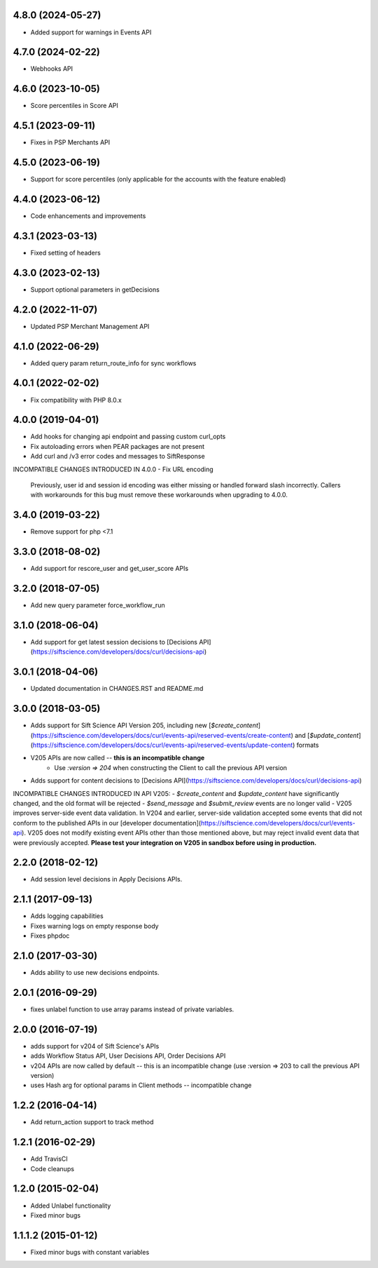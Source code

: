 4.8.0 (2024-05-27)
================
- Added support for warnings in Events API

4.7.0 (2024-02-22)
================
- Webhooks API

4.6.0 (2023-10-05)
================
- Score percentiles in Score API

4.5.1 (2023-09-11)
================

- Fixes in PSP Merchants API

4.5.0 (2023-06-19)
================

- Support for score percentiles (only applicable for the accounts with the feature enabled)

4.4.0 (2023-06-12)
================

- Code enhancements and improvements

4.3.1 (2023-03-13)
=================

- Fixed setting of headers

4.3.0 (2023-02-13)
=================

- Support optional parameters in getDecisions

4.2.0 (2022-11-07)
=================

- Updated PSP Merchant Management API

4.1.0 (2022-06-29)
=================

- Added query param return_route_info for sync workflows

4.0.1 (2022-02-02)
=================

- Fix compatibility with PHP 8.0.x

4.0.0 (2019-04-01)
=======

- Add hooks for changing api endpoint and passing custom curl_opts
- Fix autoloading errors when PEAR packages are not present
- Add curl and /v3 error codes and messages to SiftResponse

INCOMPATIBLE CHANGES INTRODUCED IN 4.0.0
- Fix URL encoding
  Previously, user id and session id encoding was either missing or handled forward slash
  incorrectly. Callers with workarounds for this bug must remove these workarounds when upgrading
  to 4.0.0.

3.4.0 (2019-03-22)
=================

- Remove support for php <7.1

3.3.0 (2018-08-02)
=================

- Add support for rescore_user and get_user_score APIs

3.2.0 (2018-07-05)
=================

- Add new query parameter force_workflow_run

3.1.0 (2018-06-04)
=================

- Add support for get latest session decisions to [Decisions API](https://siftscience.com/developers/docs/curl/decisions-api)

3.0.1 (2018-04-06)
=================

- Updated documentation in CHANGES.RST and README.md


3.0.0 (2018-03-05)
=================

- Adds support for Sift Science API Version 205, including new [`$create_content`](https://siftscience.com/developers/docs/curl/events-api/reserved-events/create-content) and [`$update_content`](https://siftscience.com/developers/docs/curl/events-api/reserved-events/update-content) formats
- V205 APIs are now called -- **this is an incompatible change**
   - Use `:version => 204` when constructing the Client to call the previous API version
- Adds support for content decisions to [Decisions API](https://siftscience.com/developers/docs/curl/decisions-api)


INCOMPATIBLE CHANGES INTRODUCED IN API V205:
- `$create_content` and `$update_content` have significantly changed, and the old format will be rejected
- `$send_message` and `$submit_review` events are no longer valid
- V205 improves server-side event data validation. In V204 and earlier, server-side validation accepted some events that did not conform to the published APIs in our [developer documentation](https://siftscience.com/developers/docs/curl/events-api). V205 does not modify existing event APIs other than those mentioned above, but may reject invalid event data that were previously accepted. **Please test your integration on V205 in sandbox before using in production.**

2.2.0 (2018-02-12)
=================
* Add session level decisions in Apply Decisions APIs.

2.1.1 (2017-09-13)
=================
* Adds logging capabilities
* Fixes warning logs on empty response body
* Fixes phpdoc

2.1.0 (2017-03-30)
=================
* Adds ability to use new decisions endpoints.

2.0.1 (2016-09-29)
=================
* fixes unlabel function to use array params instead of private variables.

2.0.0 (2016-07-19)
=================
* adds support for v204 of Sift Science's APIs
* adds Workflow Status API, User Decisions API, Order Decisions API
* v204 APIs are now called by default -- this is an incompatible change
  (use :version => 203 to call the previous API version)
* uses Hash arg for optional params in Client methods -- incompatible change

1.2.2 (2016-04-14)
=================
* Add return_action support to track method

1.2.1 (2016-02-29)
==================
* Add TravisCI
* Code cleanups

1.2.0 (2015-02-04)
==================
* Added Unlabel functionality
* Fixed minor bugs

1.1.1.2 (2015-01-12)
===================
* Fixed minor bugs with constant variables

